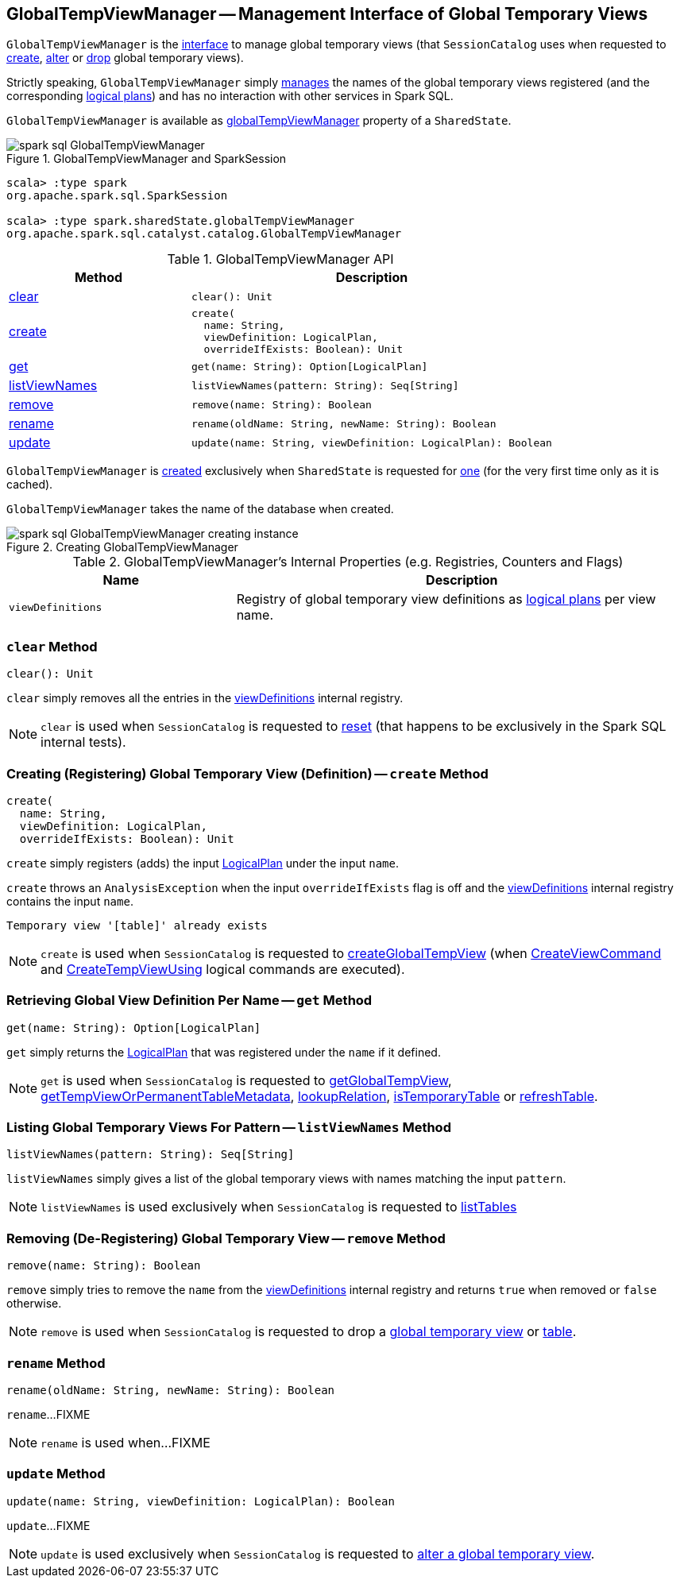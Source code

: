 == [[GlobalTempViewManager]] GlobalTempViewManager -- Management Interface of Global Temporary Views

`GlobalTempViewManager` is the <<methods, interface>> to manage global temporary views (that `SessionCatalog` uses when requested to <<spark-sql-SessionCatalog.adoc#createGlobalTempView, create>>, <<spark-sql-SessionCatalog.adoc#alterTempViewDefinition, alter>> or <<spark-sql-SessionCatalog.adoc#dropGlobalTempView, drop>> global temporary views).

Strictly speaking, `GlobalTempViewManager` simply <<viewDefinitions, manages>> the names of the global temporary views registered (and the corresponding <<spark-sql-LogicalPlan.adoc#, logical plans>>) and has no interaction with other services in Spark SQL.

`GlobalTempViewManager` is available as <<spark-sql-SharedState.adoc#globalTempViewManager, globalTempViewManager>> property of a `SharedState`.

.GlobalTempViewManager and SparkSession
image::images/spark-sql-GlobalTempViewManager.png[align="center"]

[source, scala]
----
scala> :type spark
org.apache.spark.sql.SparkSession

scala> :type spark.sharedState.globalTempViewManager
org.apache.spark.sql.catalyst.catalog.GlobalTempViewManager
----

[[methods]]
.GlobalTempViewManager API
[cols="1,2",options="header",width="100%"]
|===
| Method
| Description

| <<clear, clear>>
a|

[source, scala]
----
clear(): Unit
----

| <<create, create>>
a|

[source, scala]
----
create(
  name: String,
  viewDefinition: LogicalPlan,
  overrideIfExists: Boolean): Unit
----

| <<get, get>>
a|

[source, scala]
----
get(name: String): Option[LogicalPlan]
----

| <<listViewNames, listViewNames>>
a|

[source, scala]
----
listViewNames(pattern: String): Seq[String]
----

| <<remove, remove>>
a|

[source, scala]
----
remove(name: String): Boolean
----

| <<rename, rename>>
a|

[source, scala]
----
rename(oldName: String, newName: String): Boolean
----

| <<update, update>>
a|

[source, scala]
----
update(name: String, viewDefinition: LogicalPlan): Boolean
----
|===

`GlobalTempViewManager` is <<creating-instance, created>> exclusively when `SharedState` is requested for <<spark-sql-SharedState.adoc#globalTempViewManager, one>> (for the very first time only as it is cached).

[[database]]
[[creating-instance]]
`GlobalTempViewManager` takes the name of the database when created.

.Creating GlobalTempViewManager
image::images/spark-sql-GlobalTempViewManager-creating-instance.png[align="center"]

[[internal-registries]]
.GlobalTempViewManager's Internal Properties (e.g. Registries, Counters and Flags)
[cols="1m,2",options="header",width="100%"]
|===
| Name
| Description

| viewDefinitions
| [[viewDefinitions]] Registry of global temporary view definitions as <<spark-sql-LogicalPlan.adoc#, logical plans>> per view name.
|===

=== [[clear]] `clear` Method

[source, scala]
----
clear(): Unit
----

`clear` simply removes all the entries in the <<viewDefinitions, viewDefinitions>> internal registry.

NOTE: `clear` is used when `SessionCatalog` is requested to <<spark-sql-SessionCatalog.adoc#reset, reset>> (that happens to be exclusively in the Spark SQL internal tests).

=== [[create]] Creating (Registering) Global Temporary View (Definition) -- `create` Method

[source, scala]
----
create(
  name: String,
  viewDefinition: LogicalPlan,
  overrideIfExists: Boolean): Unit
----

`create` simply registers (adds) the input <<spark-sql-LogicalPlan.adoc#, LogicalPlan>> under the input `name`.

`create` throws an `AnalysisException` when the input `overrideIfExists` flag is off and the <<viewDefinitions, viewDefinitions>> internal registry contains the input `name`.

```
Temporary view '[table]' already exists
```

NOTE: `create` is used when `SessionCatalog` is requested to <<spark-sql-SessionCatalog.adoc#createGlobalTempView, createGlobalTempView>> (when <<spark-sql-LogicalPlan-CreateViewCommand.adoc#run, CreateViewCommand>> and <<spark-sql-LogicalPlan-CreateTempViewUsing.adoc#run, CreateTempViewUsing>> logical commands are executed).

=== [[get]] Retrieving Global View Definition Per Name -- `get` Method

[source, scala]
----
get(name: String): Option[LogicalPlan]
----

`get` simply returns the <<spark-sql-LogicalPlan.adoc#, LogicalPlan>> that was registered under the `name` if it defined.

NOTE: `get` is used when `SessionCatalog` is requested to <<spark-sql-SessionCatalog.adoc#getGlobalTempView, getGlobalTempView>>, <<spark-sql-SessionCatalog.adoc#getTempViewOrPermanentTableMetadata, getTempViewOrPermanentTableMetadata>>, <<spark-sql-SessionCatalog.adoc#lookupRelation, lookupRelation>>, <<spark-sql-SessionCatalog.adoc#isTemporaryTable, isTemporaryTable>> or <<spark-sql-SessionCatalog.adoc#refreshTable, refreshTable>>.

=== [[listViewNames]] Listing Global Temporary Views For Pattern -- `listViewNames` Method

[source, scala]
----
listViewNames(pattern: String): Seq[String]
----

`listViewNames` simply gives a list of the global temporary views with names matching the input `pattern`.

NOTE: `listViewNames` is used exclusively when `SessionCatalog` is requested to <<spark-sql-SessionCatalog.adoc#listTables, listTables>>

=== [[remove]] Removing (De-Registering) Global Temporary View -- `remove` Method

[source, scala]
----
remove(name: String): Boolean
----

`remove` simply tries to remove the `name` from the <<viewDefinitions, viewDefinitions>> internal registry and returns `true` when removed or `false` otherwise.

NOTE: `remove` is used when `SessionCatalog` is requested to drop a <<spark-sql-SessionCatalog.adoc#dropGlobalTempView, global temporary view>> or <<spark-sql-SessionCatalog.adoc#dropTable, table>>.

=== [[rename]] `rename` Method

[source, scala]
----
rename(oldName: String, newName: String): Boolean
----

`rename`...FIXME

NOTE: `rename` is used when...FIXME

=== [[update]] `update` Method

[source, scala]
----
update(name: String, viewDefinition: LogicalPlan): Boolean
----

`update`...FIXME

NOTE: `update` is used exclusively when `SessionCatalog` is requested to <<spark-sql-SessionCatalog.adoc#alterTempViewDefinition, alter a global temporary view>>.
